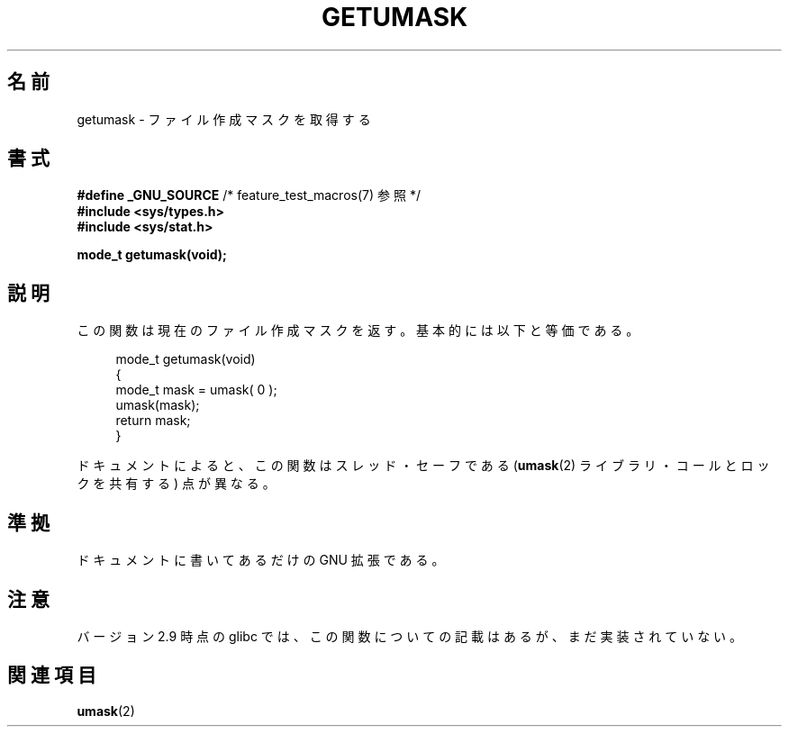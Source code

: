 .\" Copyright (C) 2002 Andries Brouwer <aeb@cwi.nl>
.\"
.\" Permission is granted to make and distribute verbatim copies of this
.\" manual provided the copyright notice and this permission notice are
.\" preserved on all copies.
.\"
.\" Permission is granted to copy and distribute modified versions of this
.\" manual under the conditions for verbatim copying, provided that the
.\" entire resulting derived work is distributed under the terms of a
.\" permission notice identical to this one.
.\"
.\" Since the Linux kernel and libraries are constantly changing, this
.\" manual page may be incorrect or out-of-date.  The author(s) assume no
.\" responsibility for errors or omissions, or for damages resulting from
.\" the use of the information contained herein.  The author(s) may not
.\" have taken the same level of care in the production of this manual,
.\" which is licensed free of charge, as they might when working
.\" professionally.
.\"
.\" Formatted or processed versions of this manual, if unaccompanied by
.\" the source, must acknowledge the copyright and authors of this work.
.\"
.\" This replaces an earlier man page written by Walter Harms
.\" <walter.harms@informatik.uni-oldenburg.de>.
.\"
.\" Japanese Version Copyright (c) 2002 Akihiro MOTOKI all rights reserved.
.\" Translated Thu 05 Dec 2002 by Akihiro MOTOKI <amotoki@dd.iij4u.or.jp>
.\"
.TH GETUMASK 3 2010-09-10 "GNU" "Linux Programmer's Manual"
.SH 名前
getumask \- ファイル作成マスクを取得する
.SH 書式
.nf
.BR "#define _GNU_SOURCE" "             /* feature_test_macros(7) 参照 */"
.br
.B "#include <sys/types.h>"
.br
.B "#include <sys/stat.h>"
.sp
.B "mode_t getumask(void);"
.fi
.SH 説明
この関数は現在のファイル作成マスクを返す。
基本的には以下と等価である。
.in +4n
.nf

mode_t getumask(void)
{
    mode_t mask = umask( 0 );
    umask(mask);
    return mask;
}

.fi
.in
ドキュメントによると、この関数は
スレッド・セーフである
.RB ( umask (2)
ライブラリ・コールとロックを共有する)
点が異なる。
.SH 準拠
ドキュメントに書いてあるだけの GNU 拡張である。
.SH 注意
バージョン 2.9 時点の glibc では、
この関数についての記載はあるが、まだ実装されていない。
.SH 関連項目
.BR umask (2)
